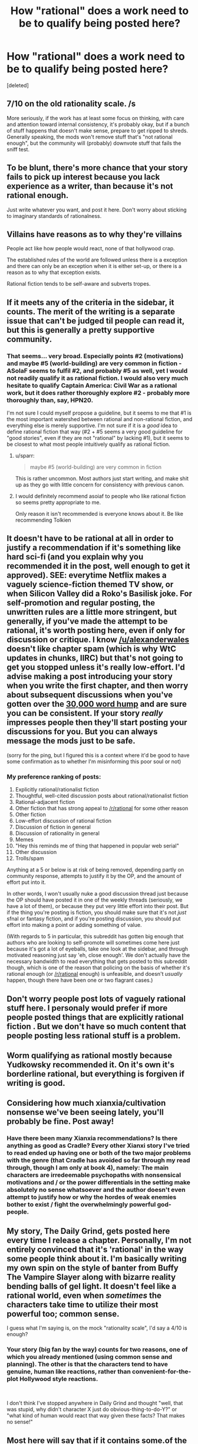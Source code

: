 #+TITLE: How "rational" does a work need to be to qualify being posted here?

* How "rational" does a work need to be to qualify being posted here?
:PROPERTIES:
:Score: 30
:DateUnix: 1553825819.0
:DateShort: 2019-Mar-29
:END:
[deleted]


** 7/10 on the old rationality scale. /s

More seriously, if the work has at least some focus on thinking, with care and attention toward internal consistency, it's probably okay, but if a bunch of stuff happens that doesn't make sense, prepare to get ripped to shreds. Generally speaking, the mods won't remove stuff that's "not rational enough", but the community will (probably) downvote stuff that fails the sniff test.
:PROPERTIES:
:Author: alexanderwales
:Score: 50
:DateUnix: 1553829699.0
:DateShort: 2019-Mar-29
:END:


** To be blunt, there's more chance that your story fails to pick up interest because you lack experience as a writer, than because it's not rational enough.

Just write whatever you want, and post it here. Don't worry about sticking to imaginary standards of rationalness.
:PROPERTIES:
:Author: CouteauBleu
:Score: 49
:DateUnix: 1553853177.0
:DateShort: 2019-Mar-29
:END:


** Villains have reasons as to why they're villains

People act like how people would react, none of that hollywood crap.

The established rules of the world are followed unless there is a exception and there can only be an exception when it is either set-up, or there is a reason as to why that exception exists.

Rational fiction tends to be self-aware and subverts tropes.
:PROPERTIES:
:Score: 15
:DateUnix: 1553838257.0
:DateShort: 2019-Mar-29
:END:


** If it meets any of the criteria in the sidebar, it counts. The merit of the writing is a separate issue that can't be judged til people can read it, but this is generally a pretty supportive community.
:PROPERTIES:
:Author: LazarusRises
:Score: 13
:DateUnix: 1553827510.0
:DateShort: 2019-Mar-29
:END:

*** That seems... very broad. Especially points #2 (motivations) and maybe #5 (world-building) are very common in fiction - ASoIaF seems to fulfil #2, and probably #5 as well, yet I would not readily qualify it as rational fiction. I would also very much hesitate to qualify Captain America: Civil War as a rational work, but it does rather thoroughly explore #2 - probably more thoroughly than, say, HPN20.

I'm not sure I could myself propose a guideline, but it seems to me that #1 is the most important watershed between rational and non-rational fiction, and everything else is merely supportive. I'm not sure if it is a /good/ idea to define rational fiction that way (#2 + #5 seems a very good guideline for "good stories", even if they are not "rational" by lacking #1), but it seems to be closest to what most people intuitively qualify as rational fiction.
:PROPERTIES:
:Author: Callid13
:Score: 7
:DateUnix: 1553850358.0
:DateShort: 2019-Mar-29
:END:

**** u/sparr:
#+begin_quote
  maybe #5 (world-building) are very common in fiction
#+end_quote

This is rather uncommon. Most authors just start writing, and make shit up as they go with little concern for consistency with previous canon.
:PROPERTIES:
:Author: sparr
:Score: 13
:DateUnix: 1553876025.0
:DateShort: 2019-Mar-29
:END:


**** I would definitely recommend asoiaf to people who like rational fiction so seems pretty appropriate to me.

Only reason it isn't recommended is everyone knows about it. Be like recommending Tolkien
:PROPERTIES:
:Author: RMcD94
:Score: 9
:DateUnix: 1553869807.0
:DateShort: 2019-Mar-29
:END:


** It doesn't have to be rational at all in order to justify a recommendation if it's something like hard sci-fi (and you explain why you recommended it in the post, well enough to get it approved). SEE: everytime Netflix makes a vaguely science-fiction themed TV show, or when Silicon Valley did a Roko's Basilisk joke. For self-promotion and regular posting, the unwritten rules are a little more stringent, but generally, if you've made the attempt to be rational, it's worth posting here, even if only for discussion or critique. I know [[/u/alexanderwales]] doesn't like chapter spam (which is why WtC updates in chunks, IIRC) but that's not going to get you stopped unless it's really low-effort. I'd advise making a post introducing your story when you write the first chapter, and then worry about subsequent discussions when you've gotten over the [[https://writingcooperative.com/that-dreaded-30-000-word-wall-8b7fb8d71bd0][30,000 word hump]] and are sure you can be consistent. If your story /really/ impresses people then they'll start posting your discussions for you. But you can always message the mods just to be safe.

(sorry for the ping, but I figured this is a context where it'd be good to have some confirmation as to whether I'm misinforming this poor soul or not)
:PROPERTIES:
:Author: Robert_Barlow
:Score: 14
:DateUnix: 1553830391.0
:DateShort: 2019-Mar-29
:END:

*** My preference ranking of posts:

1.  Explicitly rational/rationalist fiction
2.  Thoughtful, well-cited discussion posts about rational/rationalist fiction
3.  Rational-adjacent fiction
4.  Other fiction that has strong appeal to [[/r/rational]] for some other reason
5.  Other fiction
6.  Low-effort discussion of rational fiction
7.  Discussion of fiction in general
8.  Discussion of rationality in general
9.  Memes
10. "Hey this reminds me of thing that happened in popular web serial"
11. Other discussion
12. Trolls/spam

Anything at a 5 or below is at risk of being removed, depending partly on community response, attempts to justify it by the OP, and the amount of effort put into it.

In other words, I won't usually nuke a good discussion thread just because the OP should have posted it in one of the weekly threads (seriously, we have a lot of them), or because they put very little effort into their post. But if the thing you're posting is fiction, you should make sure that it's not /just/ sfnal or fantasy fiction, and if you're posting discussion, you should put effort into making a point or adding something of value.

(With regards to 5 in particular, this subreddit has gotten big enough that authors who are looking to self-promote will sometimes come here just because it's got a lot of eyeballs, take one look at the sidebar, and through motivated reasoning just say 'eh, close enough'. We don't actually have the necessary bandwidth to read everything that gets posted to this subreddit though, which is one of the reason that policing on the basis of whether it's rational enough (or [[/r/rational]] enough) is unfeasible, and doesn't /usually/ happen, though there have been one or two flagrant cases.)
:PROPERTIES:
:Author: alexanderwales
:Score: 13
:DateUnix: 1553872892.0
:DateShort: 2019-Mar-29
:END:


** Don't worry people post lots of vaguely rational stuff here. I personaly would prefer if more people posted things that are explicitly rational fiction . But we don't have so much content that people posting less rational stuff is a problem.
:PROPERTIES:
:Author: crivtox
:Score: 6
:DateUnix: 1553866844.0
:DateShort: 2019-Mar-29
:END:


** Worm qualifying as rational mostly because Yudkowsky recommended it. On it's own it's borderline rational, but everything is forgiven if writing is good.
:PROPERTIES:
:Author: serge_cell
:Score: 4
:DateUnix: 1553874021.0
:DateShort: 2019-Mar-29
:END:


** Considering how much xianxia/cultivation nonsense we've been seeing lately, you'll probably be fine. Post away!
:PROPERTIES:
:Author: C_Densem
:Score: 11
:DateUnix: 1553847672.0
:DateShort: 2019-Mar-29
:END:

*** Have there been many Xianxia recommendations? Is there anything as good as Cradle? Every other Xianxi story I've tried to read ended up having one or both of the two major problems with the genre (that Cradle has avoided so far through my read through, though I am only at book 4), namely: The main characters are irredeemable psychopaths with nonsensical motivations and / or the power differentials in the setting make absolutely no sense whatsoever and the author doesn't even attempt to justify how or why the hordes of weak enemies bother to exist / fight the overwhelmingly powerful god-people.
:PROPERTIES:
:Author: Frankenlich
:Score: 5
:DateUnix: 1554048519.0
:DateShort: 2019-Mar-31
:END:


** My story, The Daily Grind, gets posted here every time I release a chapter. Personally, I'm not entirely convinced that it's 'rational' in the way some people think about it. I'm basically writing my own spin on the style of banter from Buffy The Vampire Slayer along with bizarre reality bending balls of gel light. It doesn't feel like a rational world, even when /sometimes/ the characters take time to utilize their most powerful too; common sense.

I guess what I'm saying is, on the mock "rationality scale", I'd say a 4/10 is enough?
:PROPERTIES:
:Author: ArgusTheCat
:Score: 5
:DateUnix: 1553945033.0
:DateShort: 2019-Mar-30
:END:

*** Your story (big fan by the way) counts for two reasons, one of which you already mentioned (using common sense and planning). The other is that the characters tend to have genuine, human like reactions, rather than convenient-for-the-plot Hollywood style reactions.

​

I don't think I've stopped anywhere in Daily Grind and thought "well, that was stupid, why didn't character X just do obvious-thing-to-do-Y?" or "what kind of human would react that way given these facts? That makes no sense!"
:PROPERTIES:
:Author: Frankenlich
:Score: 3
:DateUnix: 1554048299.0
:DateShort: 2019-Mar-31
:END:


** Most here will say that if it contains some.of the qualifiers mentioned on the side bar, then it can be posted here. In practice though, this is still Reddit and that means most will shout down anything they disagree with, of you think it's rational and want to share it, then do so, just don't be to surprised when the termites come out of the woodwork and scream about how you are wrong and lust all of the ways how you are wrong. Please don't let that stop you though, as I for one am always open to recommendations.
:PROPERTIES:
:Author: signspace13
:Score: 3
:DateUnix: 1553833005.0
:DateShort: 2019-Mar-29
:END:


** Not everything will get universal accolades and might not get recommended later. Some people might even complain about the story. But in the end, you can post almost any content here that remotely tries to be rational and let the community decide from there.
:PROPERTIES:
:Author: Dragonheart91
:Score: 3
:DateUnix: 1553866771.0
:DateShort: 2019-Mar-29
:END:


** Does "The Moon Is A Harsh Mistress" count as rational fiction? That was the book that introduced me to the concept of rational anarchy (a political position I have long since whole heartedly adopted) . but I'm not sure if it would be considered "rational" as a whole.
:PROPERTIES:
:Author: Kind_Implement
:Score: 3
:DateUnix: 1553881427.0
:DateShort: 2019-Mar-29
:END:
